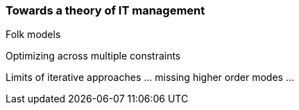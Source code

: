 === Towards a theory of IT management
Folk models

Optimizing across multiple constraints

Limits of iterative approaches ... missing higher order modes ...
